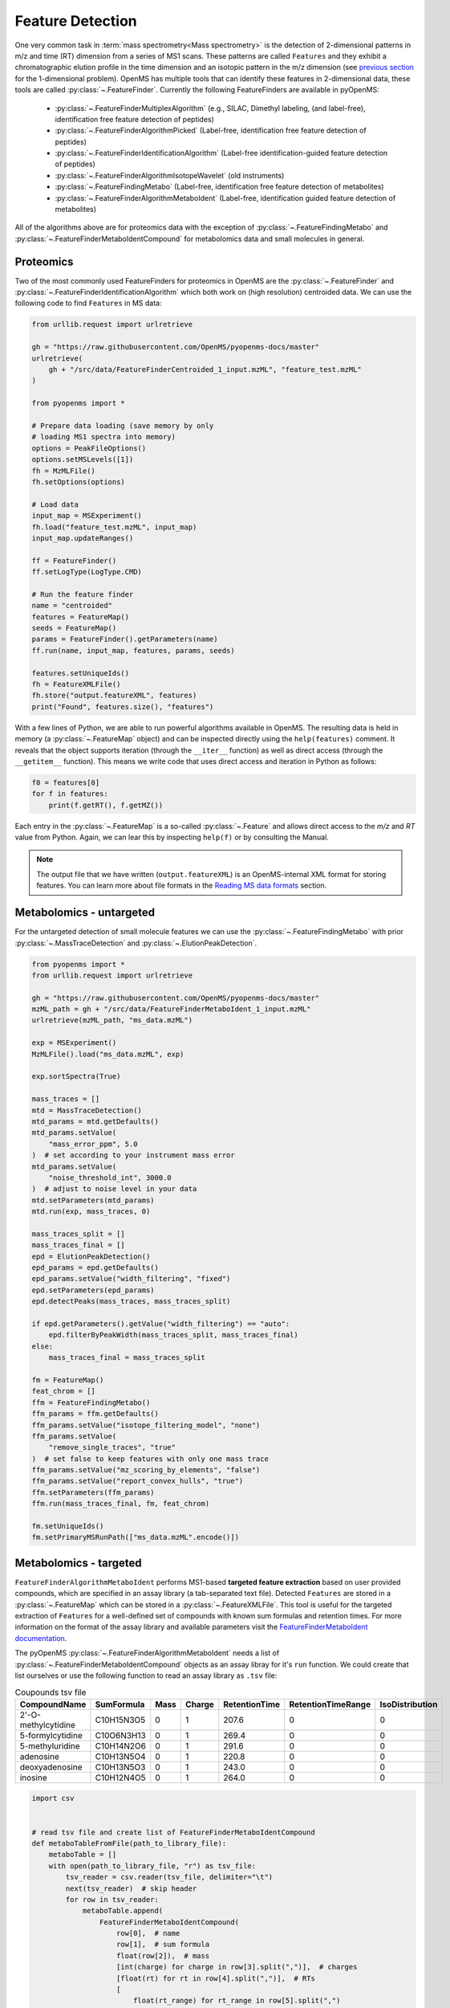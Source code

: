 Feature Detection
=================

One very common task in :term:`mass spectrometry<Mass spectrometry>` is the detection of 2-dimensional
patterns in m/z and time (RT) dimension from a series of MS1 scans. These
patterns are called ``Features`` and they exhibit a chromatographic elution
profile in the time dimension and an isotopic pattern in the m/z dimension (see 
`previous section <deisotoping.html>`_ for the 1-dimensional problem).
OpenMS has multiple tools that can identify these features in 2-dimensional
data, these tools are called :py:class:`~.FeatureFinder`.  Currently the following
FeatureFinders are available in pyOpenMS:

  - :py:class:`~.FeatureFinderMultiplexAlgorithm` (e.g., SILAC, Dimethyl labeling, (and label-free), identification free feature detection of peptides)
  - :py:class:`~.FeatureFinderAlgorithmPicked` (Label-free, identification free feature detection of peptides)
  - :py:class:`~.FeatureFinderIdentificationAlgorithm` (Label-free identification-guided feature detection of peptides)
  - :py:class:`~.FeatureFinderAlgorithmIsotopeWavelet` (old instruments)
  - :py:class:`~.FeatureFindingMetabo` (Label-free, identification free feature detection of metabolites)
  - :py:class:`~.FeatureFinderAlgorithmMetaboIdent` (Label-free, identification guided feature detection of metabolites)

All of the algorithms above are for proteomics data with the exception of :py:class:`~.FeatureFindingMetabo` and :py:class:`~.FeatureFinderMetaboIdentCompound` for metabolomics data and small molecules in general.

Proteomics
**********

Two of the most commonly used FeatureFinders for proteomics in OpenMS are the :py:class:`~.FeatureFinder` and :py:class:`~.FeatureFinderIdentificationAlgorithm` which both work on (high
resolution) centroided data. We can use the following code to find ``Features`` in MS data:

.. code-block:: python

  from urllib.request import urlretrieve

  gh = "https://raw.githubusercontent.com/OpenMS/pyopenms-docs/master"
  urlretrieve(
      gh + "/src/data/FeatureFinderCentroided_1_input.mzML", "feature_test.mzML"
  )

  from pyopenms import *

  # Prepare data loading (save memory by only
  # loading MS1 spectra into memory)
  options = PeakFileOptions()
  options.setMSLevels([1])
  fh = MzMLFile()
  fh.setOptions(options)

  # Load data
  input_map = MSExperiment()
  fh.load("feature_test.mzML", input_map)
  input_map.updateRanges()

  ff = FeatureFinder()
  ff.setLogType(LogType.CMD)

  # Run the feature finder
  name = "centroided"
  features = FeatureMap()
  seeds = FeatureMap()
  params = FeatureFinder().getParameters(name)
  ff.run(name, input_map, features, params, seeds)

  features.setUniqueIds()
  fh = FeatureXMLFile()
  fh.store("output.featureXML", features)
  print("Found", features.size(), "features")

With a few lines of Python, we are able to run powerful algorithms available in
OpenMS. The resulting data is held in memory (a :py:class:`~.FeatureMap` object) and can be
inspected directly using the ``help(features)`` comment. It reveals that the
object supports iteration (through the ``__iter__`` function) as well as direct
access (through the ``__getitem__`` function). This means we write code that uses direct access and iteration in
Python as follows:

.. code-block:: python

  f0 = features[0]
  for f in features:
      print(f.getRT(), f.getMZ())


Each entry in the :py:class:`~.FeatureMap` is a so-called :py:class:`~.Feature` and allows direct
access to the `m/z` and `RT` value from Python. Again, we can lear this by
inspecting ``help(f)`` or by consulting the Manual.

.. NOTE::

 The output file that we have written (``output.featureXML``) is an
 OpenMS-internal XML format for storing features. You can learn more about file
 formats in the `Reading MS data formats <other_file_handling.html>`_ section.

Metabolomics - untargeted
*************************

For the untargeted detection of small molecule features we can use the :py:class:`~.FeatureFindingMetabo` with prior :py:class:`~.MassTraceDetection` and :py:class:`~.ElutionPeakDetection`.

.. code-block:: python

  from pyopenms import *
  from urllib.request import urlretrieve

  gh = "https://raw.githubusercontent.com/OpenMS/pyopenms-docs/master"
  mzML_path = gh + "/src/data/FeatureFinderMetaboIdent_1_input.mzML"
  urlretrieve(mzML_path, "ms_data.mzML")

  exp = MSExperiment()
  MzMLFile().load("ms_data.mzML", exp)

  exp.sortSpectra(True)

  mass_traces = []
  mtd = MassTraceDetection()
  mtd_params = mtd.getDefaults()
  mtd_params.setValue(
      "mass_error_ppm", 5.0
  )  # set according to your instrument mass error
  mtd_params.setValue(
      "noise_threshold_int", 3000.0
  )  # adjust to noise level in your data
  mtd.setParameters(mtd_params)
  mtd.run(exp, mass_traces, 0)

  mass_traces_split = []
  mass_traces_final = []
  epd = ElutionPeakDetection()
  epd_params = epd.getDefaults()
  epd_params.setValue("width_filtering", "fixed")
  epd.setParameters(epd_params)
  epd.detectPeaks(mass_traces, mass_traces_split)

  if epd.getParameters().getValue("width_filtering") == "auto":
      epd.filterByPeakWidth(mass_traces_split, mass_traces_final)
  else:
      mass_traces_final = mass_traces_split

  fm = FeatureMap()
  feat_chrom = []
  ffm = FeatureFindingMetabo()
  ffm_params = ffm.getDefaults()
  ffm_params.setValue("isotope_filtering_model", "none")
  ffm_params.setValue(
      "remove_single_traces", "true"
  )  # set false to keep features with only one mass trace
  ffm_params.setValue("mz_scoring_by_elements", "false")
  ffm_params.setValue("report_convex_hulls", "true")
  ffm.setParameters(ffm_params)
  ffm.run(mass_traces_final, fm, feat_chrom)

  fm.setUniqueIds()
  fm.setPrimaryMSRunPath(["ms_data.mzML".encode()])

Metabolomics - targeted
***********************

``FeatureFinderAlgorithmMetaboIdent`` performs MS1-based **targeted feature extraction** based on user provided compounds, which are 
specified in an assay library (a tab-separated text file). Detected ``Features`` are stored in a :py:class:`~.FeatureMap` which can be
stored in a :py:class:`~.FeatureXMLFile`. This tool is useful for the targeted extraction of ``Features`` for a well-defined set of compounds 
with known sum formulas and retention times. 
For more information on the format of the assay library and available parameters visit the `FeatureFinderMetaboIdent documentation
<https://abibuilder.cs.uni-tuebingen.de/archive/openms/Documentation/release/latest/html/UTILS_FeatureFinderMetaboIdent.html>`_.


The pyOpenMS :py:class:`~.FeatureFinderAlgorithmMetaboIdent` needs a list of :py:class:`~.FeatureFinderMetaboIdentCompound` objects as an assay libray for it's
``run`` function. We could create that list ourselves or use the following function to read an assay library as ``.tsv`` file:

.. csv-table:: Coupounds tsv file
   :widths: 50 30 15 15 15 15 15 
   :header: "CompoundName", "SumFormula", "Mass", "Charge", "RetentionTime", "RetentionTimeRange", "IsoDistribution"

   "2'-O-methylcytidine", "C10H15N3O5",0,1,207.6,0,0
   "5-formylcytidine", "C10O6N3H13",0,1,269.4,0,0
   "5-methyluridine", "C10H14N2O6",0,1,291.6,0,0
   "adenosine","C10H13N5O4",0,1,220.8,0,0
   "deoxyadenosine","C10H13N5O3",0,1,243.0,0,0
   "inosine","C10H12N4O5",0,1,264.0,0,0

.. code-block:: python

  import csv


  # read tsv file and create list of FeatureFinderMetaboIdentCompound
  def metaboTableFromFile(path_to_library_file):
      metaboTable = []
      with open(path_to_library_file, "r") as tsv_file:
          tsv_reader = csv.reader(tsv_file, delimiter="\t")
          next(tsv_reader)  # skip header
          for row in tsv_reader:
              metaboTable.append(
                  FeatureFinderMetaboIdentCompound(
                      row[0],  # name
                      row[1],  # sum formula
                      float(row[2]),  # mass
                      [int(charge) for charge in row[3].split(",")],  # charges
                      [float(rt) for rt in row[4].split(",")],  # RTs
                      [
                          float(rt_range) for rt_range in row[5].split(",")
                      ],  # RT ranges
                      [
                          float(iso_distrib) for iso_distrib in row[6].split(",")
                      ],  # isotope distributions
                  )
              )
      return metaboTable

Now we can use the following code to detect features with :py:class:`~.FeatureFinderAlgorithmMetaboIdent` and store them in a :py:class:`~.FeatureXMLFile`:

.. code-block:: python

  from urllib.request import urlretrieve
  from pyopenms import *

  gh = "https://raw.githubusercontent.com/OpenMS/pyopenms-docs/master"
  mzML_path = gh + "/src/data/FeatureFinderMetaboIdent_1_input.mzML"
  urlretrieve(mzML_path, "ms_data.mzML")
  urlretrieve(
      gh + "/src/data/FeatureFinderMetaboIdent_1_input.tsv", "library.tsv"
  )

  # load ms data from mzML file into MSExperiment
  spectra = MSExperiment()
  MzMLFile().load("ms_data.mzML", spectra)

  # create FeatureFinderAlgorithmMetaboIdent and assign ms data
  ff = FeatureFinderAlgorithmMetaboIdent()
  ff.setMSData(spectra)

  # read library generate a metabo table with compounds
  metabo_table = metaboTableFromFile("library.tsv")

  # FeatureMap to store results
  fm = FeatureMap()

  # edit some parameters
  params = ff.getParameters()
  params[b"extract:mz_window"] = 5.0  # 5 ppm
  params[b"extract:rt_window"] = 20.0  # 20 seconds
  params[b"detect:peak_width"] = 3.0  # 3 seconds
  ff.setParameters(params)

  # run the FeatureFinderMetaboIdent with the metabo_table and mzML file path -> store results in fm
  ff.run(metabo_table, fm, mzML_path)

  # save FeatureMap to file
  FeatureXMLFile().store("detected_features.featureXML", fm)

.. NOTE::

 The output file that we have written (``output.featureXML``) is an
 OpenMS-internal XML format for storing features. You can learn more about file
 formats in the `Reading MS data formats <other_file_handling.html>`_ section.

We can get a quick overview on the detected features by plotting them using the following function:

.. code-block:: python

  import matplotlib.pyplot as plt


  def plotDetectedFeatures3D(path_to_featureXML):
      fm = FeatureMap()
      fh = FeatureXMLFile()
      fh.load(path_to_featureXML, fm)

      fig = plt.figure()
      ax = fig.add_subplot(111, projection="3d")

      for feature in fm:
          color = next(ax._get_lines.prop_cycler)["color"]
          # chromatogram data is stored in the subordinates of the feature
          for i, sub in enumerate(feature.getSubordinates()):
              retention_times = [
                  x[0] for x in sub.getConvexHulls()[0].getHullPoints()
              ]
              intensities = [
                  int(y[1]) for y in sub.getConvexHulls()[0].getHullPoints()
              ]
              mz = sub.getMetaValue("MZ")
              ax.plot(retention_times, intensities, zs=mz, zdir="x", color=color)
              if i == 0:
                  ax.text(
                      mz,
                      retention_times[0],
                      max(intensities) * 1.02,
                      feature.getMetaValue("label"),
                      color=color,
                  )

      ax.set_ylabel("time (s)")
      ax.set_xlabel("m/z")
      ax.set_zlabel("intensity (cps)")
      plt.show()

.. image:: img/ffmid_graph.png
